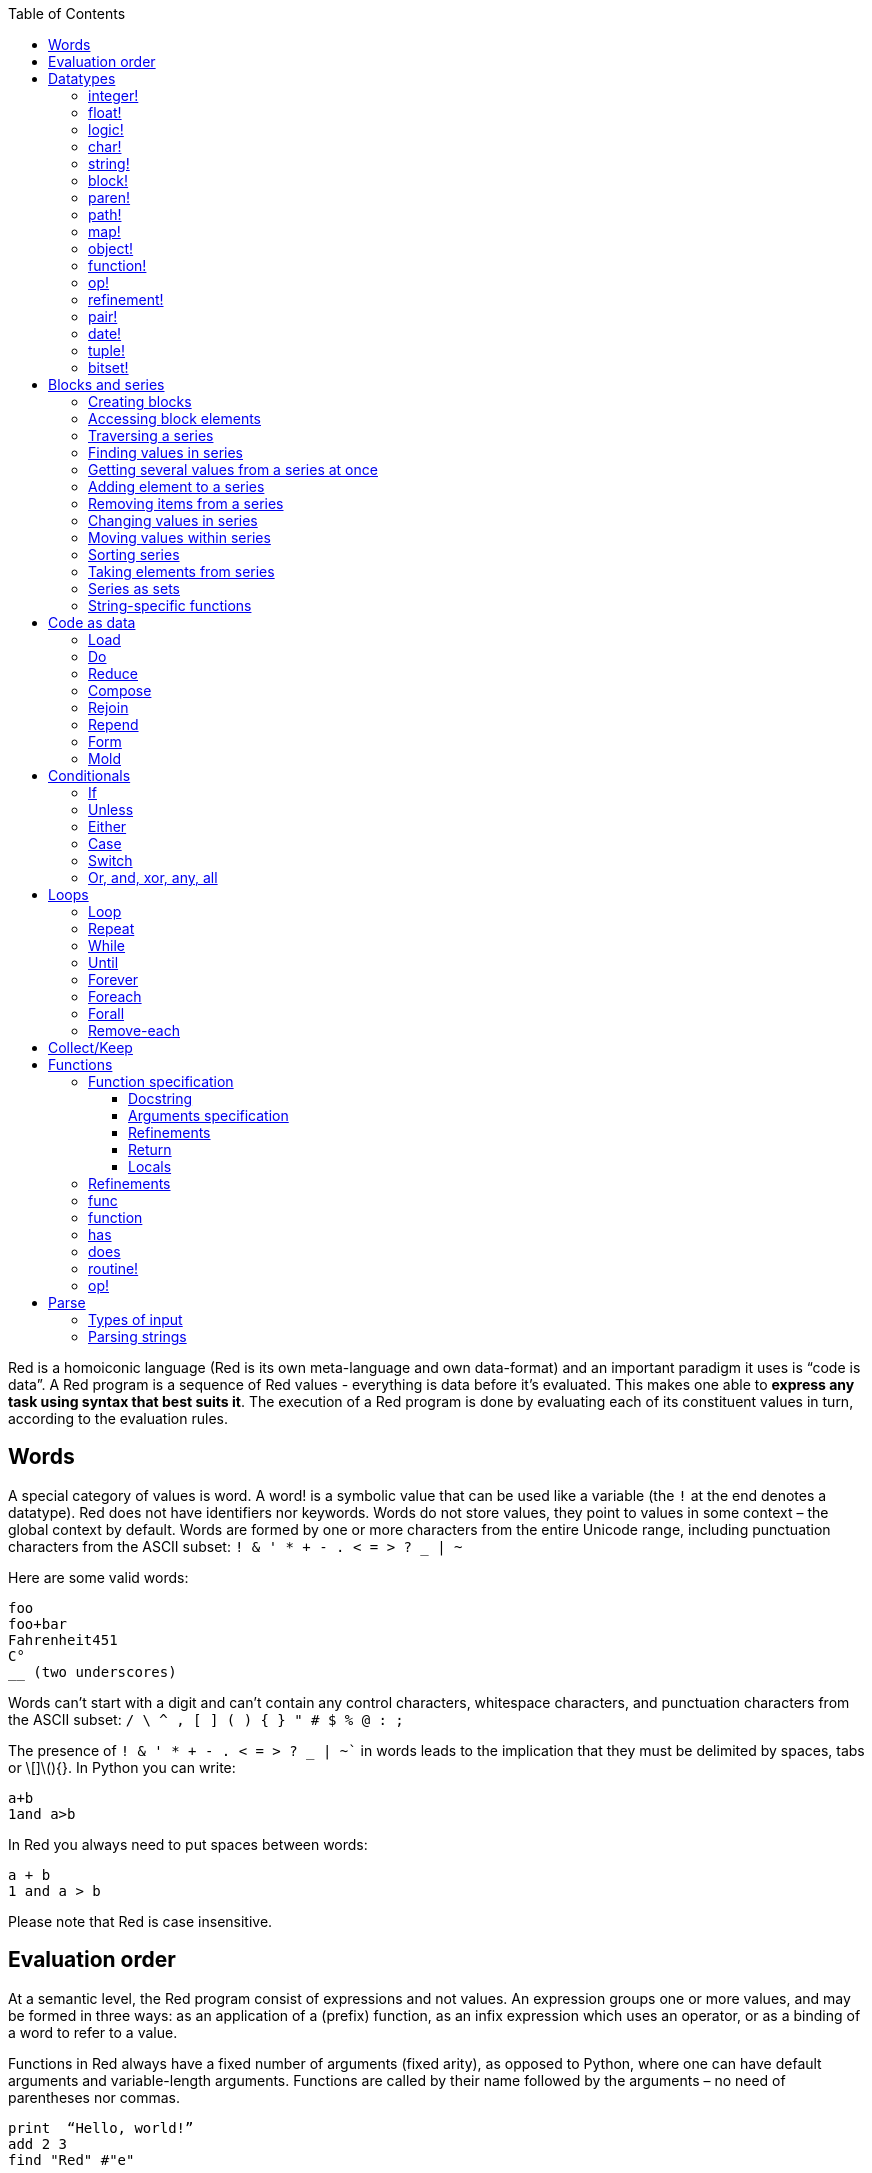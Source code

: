 :toc:
:toclevels: 3


Red is a homoiconic language (Red is its own meta-language and own data-format) and an important paradigm it uses is “code is data”. 
A Red program is a sequence of Red values - everything is data before it’s evaluated. This makes one able to *express any task using syntax that best suits it*. The execution of a Red program is done by evaluating each of its constituent values in turn, according to the evaluation rules.

== Words

A special category of values is word. A word! is a symbolic value that can be used like a variable (the `!` at the end denotes a datatype). Red does not have identifiers nor keywords. Words do not store values, they point to values in some context – the global context by default.
Words are formed by one or more characters from the entire Unicode range, including punctuation characters from the ASCII subset: `! & ' * + - . < = > ? _ | ~` 

Here are some valid words:

----
foo
foo+bar
Fahrenheit451 
C°
__ (two underscores)
----

Words can’t start with a digit and can’t contain any control characters, whitespace characters, and punctuation characters from the ASCII subset: `/ \ ^ , [ ] ( ) { } " # $ % @ : ;`

The presence of `! & ' * + - . < = > ? _ | ~`` in words leads to the implication that they must be delimited by spaces, tabs or \[]\(){}. In Python you can write:
----
a+b
1and a>b
----
In Red you always need to put spaces between words:
----
a + b
1 and a > b
----

Please note that Red is case insensitive.

== Evaluation order

At a semantic level, the Red program consist of expressions and not values. An expression groups one or more values, and may be formed in three ways: as an application of a (prefix) function, as an infix expression which uses an operator, or as a binding of a word to refer to a value.

Functions in Red always have a fixed number of arguments (fixed arity), as opposed to Python, where one can have default arguments and variable-length arguments. Functions are called by their name followed by the arguments – no need of parentheses nor commas.

----
print  “Hello, world!”
add 2 3
find "Red" #"e"
----

Operators are always binary operations, like `+` (addition), `-` (subtraction) and so on.

Evaluation of the operands of operators has precedence over function application and binding. There is no precedence between any two operators. This is different from Python, where the operators have different link:/https://docs.python.org/3/reference/expressions.html#operator-precedence[precedence]

----
2 + 2      ; evaluates to 4
2 + 3 * 4   ; evaluates to 20, not 14!
max 3 + 4 5   ; evaluates to 7
----

As you may have guessed, `;` starts a comment until the end of the line. 
Let’s take for example the following expression:

----
square-root 4 + 5
----

The operator `+` has precedence over the function `square-root` and that’s why Red first adds 5 to 4 and only then finds the square root of 9, resulting in 3.0.

Since the function arguments aren’t enclosed in parentheses, a programmer must know the arity of the functions. 

Evaluation order can be changed by the use of parentheses: 

----
2 + (3 * 4)    ; evaluates to 14
(length? "abcd") / 2
----

If we had written `length? "abcd" / 2`, it would have resulted in an error, because Red would first try to divide “abcd” by 2.

== link:/https://github.com/red/docs/blob/master/en/datatypes.adoc[Datatypes]

Red has a rich set of datatypes. Here are some types to start with:

=== integer!

32-bit numbers with no decimal point.

`1234, +1234, -1234, 60'000'000`

=== float!

 64-bit positive or negative number that contains a decimal point.

`+123.4, -123.4, 0042.0, 60'000'12'3.4`

=== logic!

Boolean values

`true false, yes no, on off`

* set-word! - Sets a reference to a value.

`text: "Python and Red"`

=== char!

Unicode code points.

`#"a", #"^C", #"^(esc)"`

=== string!

Sequence of Unicode code points (char! values) wrapped in quotes.

`“Red”`

Unlike “Python”, strings in Red are mutable. 
For  example, compare this Python code
----
>>> txt = "abcd"
>>> txt.upper()
'ABCD'
>>> txt
'abcd'
----
with Red:
----
>> txt: "abcd"
== "abcd"
>> uppercase txt
== "ABCD"
>> txt
== "ABCD"
----

Multiline strings are enclosed in {} and can contain double-quotes:
`{This text is
split in "two" lines}`

=== block!

Collections of data or code that can be evaluated at any point in time. Values and expressions in a block are not evaluated by default. This is one of the most versatile Red types.

`[], [one 2 "three"], [print 1.23], [x + y], [dbl: func[x][2 * x]]`

=== paren!
Immediately evaluated block!. Evaluation can be suppressed by using quote before a paren value. Unquoted paren values will return the type of the last expression.

`(1 2 3), (3 * 4), (x + 5)`

Please note that if `x` doesn’t have a value in the current context, the last example will throw an error.

=== path!

Series of values delimited by slashes /. Limited in the types of values that they can contain – integers, words or parens.

`buffer/1, a/b/c, data/(base + offs)`

Path notation is used for indexing a block. Please note that Red uses 1-based indexing.
The following Python code
----
>>> mylist = [3,1,4,2]
>>> mylist[0]
3
----

Can be written in Red as follows:
----
>> mylist: [3 1 4 2]
== [3 1 4 2]
>> mylist/1
== 3
----

One can access the nested values in a block using as many levels of `/` as needed:

----
>> a: [1 [2 3] "456"]
== [1 [2 3] "456"]
>> a/1
== 1
>> a/2
== [2 3]
>> a/2/2
== 3
>> a/3/1
== #"4"
----

=== map!

Associative array of key/value pairs (similar to Python's dictionary)

`#( ), #(a: 1 b: “two”)`

The keys can be any type of the following link:/https://github.com/red/docs/blob/master/en/typesets.adoc[typesets]: 
link:/https://github.com/red/docs/blob/master/en/typesets.adoc#scalar[scalar!], link:/https://github.com/red/docs/blob/master/en/typesets.adoc#all-word[all-word!], link:/https://github.com/red/docs/blob/master/en/typesets.adoc#any-string[any-string!]

=== object!

Named or unnamed contexts that contain word: value pairs.

----
xy: make object! [
    x: 45
    y: 12
    mult: func[k][x + y * k]    
]
----
Please not that at this time it is not possible to extend an object with new word: value pairs.
The objects in Red are prototype-based, and not class-based. 
You can create a new object `xyz` using `xy` as a prototype and describe just the new pairs:

----
>> xyz: make xy [z: 1000]
== make object! [
    x: 45
    y: 12
    mult: func [k][x + y * k]
    z: 1000
]
----

=== function!

user-defined functions. Functions have specification and body:

----
x+y: function [x y][x + y]
----

There are also other kinds of functions - func, does, has - that will be explained in more details in a section dedicated to functions.

=== op!

Infix function of two arguments.

`+ - * / // % ^`

=== refinement!

Refinement! values are symbolic values that are used as modifiers to functions or as extensions to objects, files, urls, or paths.

----
>> replace/all "Mississippi" #"i" #"e"
== "Messesseppe"
----

Without the `/all` refinement only the first "i" would be changed to "e".

=== pair!

Two-dimensional coordinates (two integers separated by a `x`)

`1x2, -5x0, -3x-25`

The pair fields can be accessed by /x and /y refinments (or /1 and /2)
`+, -, *, /, %, //, add, subtract, multiply, divide, remainder, and mod` can be used with pair! values.


=== date!

Calendar dates, relying on the Gregorian calendar.

`28-03-2021, 28/Mar/2021, 28-March-2021, 2021-03-28`

As you can see, different input formats for literal dates are accepted. 

The fields of any `date!` value can be accessed using path accessors - `/date`, `/year`, `/month`, `day` (or alternatively just `/1` `/2` `/3` `/4`) 

One can use addition and subtraction operations with date!, as well as with date! and integer!. Dates will be explored in a special section.

=== tuple!

Three to twelve positive integers separated by decimal points. Used for representing RGB and RGBA color values, ip addresses, and version numbers. 

`255.255.255.0`

=== bitset!

A `bitset!` is an array of bits used to store boolean values.

`make bitset! #"A"` `make bitset! "abc"`

== Blocks and series

A block is a set of values arranged in some order. They can represent collections of data or code that can be evaluated upon request. Blocks are a type of link:/https://github.com/red/docs/blob/master/en/typesets.adoc#series[series!] with no restriction on the type of values that can be referenced. A block, a string, a list, a URL, a path, an email, a file, a tag, a binary, a bitset, a port, a hash, an issue, and an image are all series and can be accessed and processed in the same way with the same small set of series functions

Blocks in Red are similar to Python’s lists, but don’t forget that blocks are not evaluated until it’s necessary. Compare these code snippets:

Python
----
>>> p_list=[2+3,5]
>>> p_list
[5, 5]
----

Red

----
>> red-block: [2 + 3 5]
== [2 + 3 5]
----

As you can see, red-block remains unchanged, while p_list is formed by the evaluated values of its constituents.

=== Creating blocks

Blocks are created by enclosing values (separated by whitespaces) in square brackets `[ ]`

----
[1 2 3]
[42 6 * 7 “forty-two” forty two]
----

Except literally, blocks can be created at runtime using a `make` constructor: 

----
>> make block! 20
== []
----

The above code creates and empty block pre-allocated for 20 elements.

Block can also be created by converting other values:

----
>> msg: "send %reference.pdf to mail@site.com at 11:00"
== "send %reference.pdf to mail@site.com at 11:00"
>> type? msg
== string!
>> to block! msg
== [send %reference.pdf to mail@site.com at 11:00:00]`
----

Here `msg` is of string! type. When converted to a `block!`, each part of the string is converted to a Red value (of course if it represents  a valid Red value):

----
>> foreach value to block! msg[print [value  ":" type? value]]
send : word
reference.pdf : file
to : word
mail@site.com : email
at : word
11:00:00 : time
----

The above code iterates over the items of the block created from a string using `to` conversion and prints the value and its type.

Please note that `to` function (technically it’s an link:/https://github.com/red/docs/blob/master/en/datatypes/action.adoc[`action!`]) expects a datatype OR an example value to which to convert the given value. This means that instead of `block!` we can use any literal block, even`[]`:

----
>> to [] msg
== [send %reference.pdf to mail@site.com at 11:00:00]
----

=== Accessing block elements

Now that you know what a block is and how you create one, let’s try to access block’s items. Let’s work with ` data: [3 1 4 1 5 9]`.  The simplest way one can reference an item in a block is using the item’s index in the block. Unlike Python, Red uses 1-based indexing. So, to get the first item we use `path notation` and an integer index:

----
data/1
== 3
>> data/2
== 1
----

Alternatively, we can use `pick`:

----
>> pick data 3
== 4
----

Please note that in Red it’s not possible to use `path notation` to index a literal block (or series). It’s perfectly valid to write in Python:

----
>>> [2,3,1][2]
1
----

To achieve a similar behavior in red we use `pick`:

----
>> pick [2 3 1] 3
== 1
----

A useful feature of `pick` is the possibility to use a `logic!` value for the index. The `true` value refers to the first item in the block (series) and the `false` value – to the second item.

----
>> pick data 2 > 3
== 1
>> pick data 2 < 3
== 3
----

Speaking of first and second items of a block, Red has predefined functions for accessing the first 5 items of a series:

----
>> first data
== 3
>> second data
== 1
>> third data
== 4
>> fourth data
== 1
>> fifth data
== 5
----

Let’s consider another block of values: ` signal: [a 2 7 b 1 8 c 2 8] `. Here `a b c` are just `word!`s – that is they represent themselves until they 	have some value in some context. 

----
>> first signal
== a
----

So , the first item if `signal` is just `a`. 

----
>> type? first signal
== word!
----

If we try to get the value `a` refers to, we get an error:

----
>> get first signal
*** Script Error: a has no value
*** Where: get
*** Stack:  
----

However, if we assign `a` value in the current (global) context, the first item of `signal` will be referring to it:

----
>> a: "abc"
== "abc"
>> get first signal
== "abc"
----

Of what use are the words in a block? We can use them to mark positions in the block for an easy access:

----
== 7
>> signal/a
== 2
>> signal/b
== 1
>> signal/c
== 2
----

Alternatively, we can use `select` to find a value in a series and get the value after it:

----
>> select signal 'a
== 2
>> select signal 2
== 7
>>
----

=== Traversing a series

Let’s try to navigate within a block/series. Our new block will be `b: [1 2.0 #"3" "four"]`

`head` returns a series at its first index. Please note – the entire series, not the element at that position.

----
>> b
== [1 2.0 #"3" "four"]
>> head b
== [1 2.0 #"3" "four"]
----

Similarly, there is `tail` that returns a series at the index after its last value.

----
>> tail b
== []
----

Here `[]` is an empty block – there are no elements in the series at its tail.

If we are interested in the elements of a series between its head and tail, we can use `next` to iterate over the series. `next` returns a series at the next index:

----
>> next b
== [2.0 #"3" "four"]
>>
----

Please be careful - `next` doesn’t update the series, that’s why you need to use a `set-word!` to re-assign it:

----
>> next b
== [2.0 #"3" "four"]
>> b
== [1 2.0 #"3" "four"]
>> b: next b
== [2.0 #"3" "four"]
>> b
== [2.0 #"3" "four"]
----

Let’s compare Red’s `next` to Python’s `next()` method. 

----
>>> a = [1,'2',[1,2,3]]
>>> a_it = iter(a)
>>> next(a_it)
1
>>> next(a_it)
'2'
>>> next(a_it)
[1, 2, 3]
----

Python’s next()` returns a single element and not the list. If at any point you convert the iterator to a list using `list(a_it)` or `[*a_it]`, the iterator is exhausted and a subsequent call to `next(a_it)` raises a `StopIteration` exception. 

We said that `head` refers to the series at its first index – index 1. We can check the current index of a series with `index?`

----
>> b
== [2.0 #"3" "four"]
>> index? b
== 2
>> head b
== [1 2.0 #"3" "four"]
>> index? head b
== 1
>> index? tail b
== 5
----

Don’t forget that `tail` returns the series at the index after its last item. So `index? tail b` returns one more than the length of `b`.

We can find the length of a series using `length?`:

----
>> length? b
== 4
----

We can check if a series is at its head (first index) or tail with `head?` and `tail?` respectively:

----
>> b
== [1 2.0 #"3" "four"]
>> head? b
== true
>> b: next b
== [2.0 #"3" "four"]
>> head? b
== false
>> b: tail b
== []
>> tail? b
== true
----

We saw that we can go from head to tail in a series using `next`. Similarly, we can go backwards with `back`:

----
>> b
== [1 2.0 #"3" "four"]
>> tail b
== []
>> back tail b
== ["four"]
----

Both `next` and `back` change the current index of a series one step at a time. In contrast, `skip` allows bigger “jumps” relative to the current index. 

----
>> head? b
== true
>> skip b 2
== [#"3" "four"]
----

The series is at its head (first index) and we are `skip`ping 2 indices. The result is the series 2 indices after its head:

----
>> index? skip b 2
== 3
----

Don’t forget that the series head has index 1. We can use negative offset as a second argument to `skip`:

----
>> skip tail b -2
== [#"3" "four"]
----

We start at the tail of `b` and go two steps backwards, we will get the series two indices before its tail.

----
>> index? tail b
== 5
>> index? skip tail b -2
== 3
----

Please note that `skip`, `next` and `back` don’t go beyond series’ head/tail:

----
>> index? skip b 20
== 5
>> index? skip tail b -20
== 1
>>
----

The `at` functions has functionality similar to `skip`, but returns the series at a given index, instead of at an offset (relative to the current index).

----
>> head? b
== true
>> skip b 1
== [2.0 #"3" "four"]
>> at b 1
== [1 2.0 #"3" "four"]
----

`at` allows a negative integer for its `index` argument:

----
>> at tail b -1
== ["four"]
----

We will finish our tour of series navigation functions with `offset?`. Not surprisingly, It returns the offset between two series positions.

----
>> offset? b tail b
== 4
>> b
== [1 2.0 #"3" "four"]
>> subtract index? tail b index? b
== 4
----

As you can see, `offset?` is the difference between two indices in a series. 

=== Finding values in series

=== Getting several values from a series at once
 
We saw how one can access a single value from a series using index and path notation, `pick` and `select`. It is very often necessary to get more than one value from a series at once. In such cases we use `copy`.
 
----
>> c: copy b
== [1 2.0 #"3" "four"]
----
 
Here we created a new series `c` with values that are copies of the values of `b`. If we just used a `set-word!` without the `copy` function,  we would have created a reference to `b`. In such case any change in either `b` or `c` would result in changing the other, as they share a single series:
 
----
>> b
== [1 2.0 #"3" "four"]
>> c: b
== [1 2.0 #"3" "four"]
>> b/1: 11
== 11
>> b
== [11 2.0 #"3" "four"]
>> c
== [11 2.0 #"3" "four"]
----

If want to copy just a part of the series, we can use `copy` with refinement `/part`. The first argument indicates where to start, the second – how many elements to copy.

----
>> b: [1 2.0 #"3" "four"]
== [1 2.0 #"3" "four"]
>> copy/part b 2
== [1 2.0]
>> copy/part at b 2 2
== [2.0 #"3"]
>> copy/part tail b -3
== [2.0 #"3" "four"]
>>
----

In the second example we start not at the head of the series, but at its second index.

You can think of `copy/part` as using Python slices:

----
>>> a=[1,2.0,'3','four']
>>> a[:2]
[1, 2.0]
>>> a[-3:]
[2.0, '3', 'four']
----

You might be now wondering if it’s possible to mimic Pythons slicing with a step in Red. Python does it using the third parameter of the slice notation.


----
a[::2]
[1, '3']
----

Red uses a different function for this - `extract`:

----
>> extract b 2
== [1 #"3"]
>> extract next b 2
== [2.0 "four"]

----

=== Adding element to a series

Until now we were only taking elements from a series. Let’s see how to add new items. If we need to add one or more elements at the tail of a series, we do it with `append`:

----
>> append b 5
== [1 2.0 #"3" "four" 5]
----

We can append several copies of the element using `/dup` refinement:

----
>> append/dup b 6 3
== [1 2.0 #"3" "four" 5 6 6 6]
----

Python has two separate methods for adding new elements to a list as a single value or multiple values - `append()` and `extend()

----
>>> a=[1,2,3,4]
>>> a.append(5)
>>> a
[1, 2, 3, 4, 5]
>>> a.append([6,7])
>>> a
[1, 2, 3, 4, 5, [6, 7]]
>>> a.extend([8,9])
>>> a
[1, 2, 3, 4, 5, [6, 7], 8, 9]
----

Red uses the `/only` refinement to append the new value as block:

----
>> a: [1 2 3 4]
== [1 2 3 4]
>> append a [5 6]
== [1 2 3 4 5 6]
>> append/only a [7 8]
== [1 2 3 4 5 6 [7 8]]
----

We can add elements at any position in a series using `insert`

---- 
>> b: [1 2.0 #"3" "four" 5 6 6 6]
== [1 2.0 #"3" "four" 5 6 6 6]
>> insert b 'zero
== [1 2.0 #"3" "four" 5 6 6 6]
>> b
== [zero 1 2.0 #"3" "four" 5 6 6 6]
>> insert/only at b 2 [2]
== [1 2.0 #"3" "four" 5 6 6 6]
>> b
== [zero [2] 1 2.0 #"3" "four" 5 6 6 6]
----

Please note that we need to use the `only` refinement when we need the new element be added as a block, otherwise the block contents would be added.

=== Removing items from a series

We can remove values from a series using `remove`:

----
>> s: "Hello world!"
== "Hello world!"
>> remove s
== "ello world!"
>> s
== "ello world!"
>>
----

`remove`  returns the series at the same index after removing
In Python you use `del` to remove an item at the specified index (I’ll mention `pop()` in a subsequent section):

----
>>> a=[3,1,4,1,5]
>>> del a[2]
>>> a
[3, 1, 1, 5]
----

The argument can be a series at some specific index:

----
s: "Hello world!"
== "Hello world!"
>> remove at s 6
== "world!"
>> s
== "Helloworld!"
----

If we need to remove more than one value, we can use the `/part` refinement:

----
>> remove/part at s 6 3
== "ld!"
>> s
== "Hellold!"
>>
----

One way to do this in Python is to use `del` with list slicing, like `del a[2:5]`
Sometimes the whole series should the emptied, or all elements after certain index to be removed. It can be done with `remove/part`, but there is a special function for this - `clear`. It removes series values from current index to tail and returns the new tail.

----
>> s: "Hello world!"
== "Hello world!"
>> clear at s 6
== ""
>> s
== "Hello"
----

A special case of removing items from series is getting rid of whitespaces from srtings or `none` from blocks. Red has a special function for this operation - `trim`:

---- 
>> txt: "   Removes space from a string or NONE from a block.  "
== {   Removes space from a string or NONE from a block.  }
>> trim txt
== "Removes space from a string or NONE from a block."
>> trim/all txt
== "RemovesspacefromastringorNONEfromablock."
>> trim/with txt #"e"
== "RmovsspacfromastringorNONEfromablock."
>> data
== [345 none 1123 none none 0 -34]
>> trim reduce data
== [345 1123 0 -34]
---- 

There are cases when you need to append a value to a series if it’s not found in the series, otherwise remove it. Red uses `alter` for this operation.

----
a: [1 2 3 4 5 4]
== [1 2 3 4 5 4]
>> alter a 4
== false
>> a
== [1 2 3 5 4]
----

In this example there were two 4. `alter` removed the first one and returned `false` - this means that the value has been removed and not added.

=== Changing values in series

To change a value (or consecutive values) in Red we use `change`. We need to indicate the series we want to change and the new value. If we give a single value, the value at the current index of the series will be changed to the new value:

----
>> a: [3 1 4 1 5]
== [3 1 4 1 5]
>> change at a 2 10
== [4 1 5]
>> a
== [3 10 4 1 5]
>>
----

This corresponds to Python’s assignment that refers to the item’s index within a list:

----
>>> a=[3,1,4,1,5]
>>> a[1]=10
>>> a
[3, 10, 4, 1, 5]
----

If the new value is a block, Red will change the values starting at the current index with the values from the block, appending the new values if needed:

----
>> b: [2 3 1]
== [2 3 1]
>> change at b 2 [4 5 6 7]
== []
>> b
== [2 4 5 6 7]
----

In contrast, Python changes a single value with a single value, keeping the list:

----
>>> b=[2,3,1]
>>> b[1]=[4,5,6,7]
>>> b
[2, [4, 5, 6, 7], 1]
----

If we need to do a similar thing in Red, we would use the `/only` refinement (please note how the similar actions are described with the same word - `only` in this case, analogous to `/only` in `append` and `insert`)

----
>> b: [2 3 1]
== [2 3 1]
>> change/only at b 2 [4 5 6 7]
== [1]
>> b
== [2 [4 5 6 7] 1]
----

If we need to change a given number of values with several values, we can do it with the `/part`  refinement:

----
>> b: [2 3 1]
== [2 3 1]
>> change/part at b 2 [4 5 6 7] 1
== [1]
>> b
== [2 4 5 6 7 1]
---- 

While `change` changes a series based on index, `replace` changes the series based on value/pattern.

`replace` series pattern value – replaces a pattern (a specific value or a `parse` rule) in a series (any-block!, aby-string!, binary! or vector!) with a new value, in place.

---- 
>> fruit: "Äpfel"
== "Äpfel"
>> replace fruit #"Ä" "Ae"
== "Aepfel"
>> data: [pos: 10x10 speed: 3x2 mass: 20 grid: 10x10]
== [pos: 10x10 speed: 3x2 mass: 20 grid: 10x10]
>> replace/all data 10x10 5x5
== [pos: 5x5 speed: 3x2 mass: 20 grid: 5x5]
---- 

As you see, we can replace pairs in blocks as easiliy as characters in strings. 

Although `parse` needs a separate tutorial, lets see how `replace` can benefit from using a `parse` rule for its pattern:

---- 
>> replace/all data pair! 0x0
== [pos: 0x0 speed: 0x0 mass: 20 grid: 0x0]
---- 

I used the last value of ` data` block from the previous example and the simple `pair!` rule with `replace/all` - it replaced all values of `pair!`  datatype in the block with a new value – `0x0`.

=== Moving values within series

Every series is an ordered collection of elements. Sometimes we need to change the order of the elements in a block/series. In such cases, we use `move`:

----
>> a: ["red" "green" "blue" "yellow"]
== ["red" "green" "blue" "yellow"]
>> move back tail a next a
== ["blue"]
>> a
== ["red" "yellow" "green" "blue"]
----

The two arguments to `move` are just series – that’s why we can move elements from one series to another, not just from one position in a series to another position in the same series:

----
>> b: ["cyan" "magenta"]
== ["cyan" "magenta"]
>> move at a 2 b
== ["green" "blue"]
>> b
== ["yellow" "cyan" "magenta"]
----

`move` has a `/part` refinement too for moving more than one element at once.

When we need to exchange a single element between series, we use `swap`:

----
>> a
== ["red" "green" "blue"]
>> b
== ["yellow" "cyan" "magenta"]
>> swap a b
== ["yellow" "green" "blue"]
>> a
== ["yellow" "green" "blue"]
>> b
== ["red" "cyan" "magenta"]
----

=== Sorting series

A special case of moving values within series is sorting. The goal of sorting is to arrange the elements of a series according some criterion, for example a number list from smallest number to the largest. 

---- 
>> a: [53 81 67 51 13 4 3 71 48 92]
== [53 81 67 51 13 4 3 71 48 92]
>> sort copy a
== [3 4 13 48 51 53 67 71 81 92]
>> a
== [53 81 67 51 13 4 3 71 48 92]
---- 

When used without refinemens, `sort` arranges the items in ascending order, as it’s seen from the example above. `sort` modifies the series, that’s why you need to make a copy of your data if you still need the original arrangement.  The Python analogues are as follows:

. Sorting in Python and Red
[cols="1,1"] 
|===
|Python |Red

|list.sort()
|sort list

|sorted(list)
| sort copy list
|===


When you need to sort in descending order, use the `/reverse` refinement:

---- 
>> days: ["Monday" "Tuesday" "Wednesday" "Thursday" "Friday" "Saturday" "Sunday"]
== ["Monday" "Tuesday" "Wednesday" "Thursday" "Friday" "Saturday" ...
>> probe sort/reverse days
["Wednesday" "Tuesday" "Thursday" "Sunday" "Saturday" "Monday" "Friday"]
== ["Wednesday" "Tuesday" "Thursday" "Sunday" "Saturday" "Monday" "Friday"] 
---- 

You can sort just the initial part of a series using the `/part` refinement:

---- 
>> text: ["Lorem" "ipsum" "dolor" "sit" "amet," "consectetur" "adipiscing" "elit."]
== ["Lorem" "ipsum" "dolor" "sit" "amet," "consectetur" "adipiscing" "elit."]
>> sort/part text 5
== ["amet," "dolor" "ipsum" "Lorem" "sit" "consectetur" "adipiscing" "elit."]
---- 

You can see that only the first five words have been sorted and the remaining block stayed unsorted.

An interesting feature of `sort` is that it can treat the series as a set of fixed size records. Let’s illustrate this concept with the following example. Let’s assume we have the following `map` 

---- 
>> id-name-map: #(3 “John” 5 “Johan” 1 “Ivan” 2 “Jean” 4 “Giovanni” 6 “Juan”)
== #(
    3 “John”
    5 “Johan”
    1 “Ivan”
    2 “Jean”
    4 “Giovanni”
    6 “Juan”
)
>> id-name-map/3
== “John”
>> id-name-block: to block! id-name-map
== [
    3 “John” 
    5 “Johan” 
    1 “Ivan” 
    2 “Jean” 
    4 “Giovanni” 
    6 “Juan...
>> id-name-block/3
== 5
>> sort/skip id-name-block 2
== [
    1 “Ivan” 
    2 “Jean” 
    3 “John” 
    4 “Giovanni” 
    5 “Johan” 
    6 “Juan...
---- 

`id-name-map` is a `map` that associates an id to a name (note that it’s not guaranteed that the key-value pairs are in any specific order in a map; `sort` doesn’t work on maps). We convert the map to a block. The block `id-name-block` is flat and id – name pairs are preserved. We sort the block using the `/skip` refinement with value 2 – that is `sort` treates the block as a set of records with size 2 by their first firld. It sorts the `id` s and the names “associated” with them. 

When we treat a series as fixed size records, we can also use `/all` - it compares all fields.

It is possible to use `/compare` refinement. It accepts a number (offset) or a function. When the argument to `/compare` is an offset, we also need to use the `/skip` refinement, because it supposes we treat the series as fixed size records. It uses the offset to sort the records by their `n` th field, where `n` is the argument to `/compare`.

---- 
>> shapes: [
[        triangle 50 255
[        rectangle 225 340
[        square 200 200
[    ]
== [
    triangle 50 255 
    rectangle 225 340 
    square 200 200
]
>> sort/skip/compare copy shapes 3 1
== [
    rectangle 225 340 
    square 200 200 
    triangle 50 255
]
>> sort/skip/compare copy shapes 3 2
== [
    triangle 50 255 
    square 200 200 
    rectangle 225 340
]
>> sort/skip/compare copy shapes 3 3
== [
    square 200 200 
    triangle 50 255 
    rectangle 225 340
]
---- 

We have a block of 9 values, which we want to treat as records of size 3 – that is the name of the shape, it’s `x` coordinate and it’s `y` coordinate. ` sort/skip/compare copy shapes 3 1` sorts the block as records of size 3 (`/skip` and parameter 3) by the 1st value of each record (`/compare` with argument 1). The next examples demonstrate sorting according to the 2nd (`x` coordinate) and 3rd (`y` coordinate) fields.

When the argument to the `/compare` refinement is a function, it needs to be a function with exactly 2 arguments, because it will be called for each two elements that are currently sorted. We’ll talk about functions in more details in a dedicated section. For the moment let’s just sort a block of strings according to their length:

---- 
colors: ["transparent" "gray" "red" "white" "beige" "aqua" "black" "blue"]
sort/compare colors func[x y][(length? x) <  length? y]
== ["red" "gray" "blue" "aqua" "black" "white" "beige" "transparent"]
---- 

I’ve used an anonymous function with two arguments `x` and `y`, that compares wherher the length of the first argument is less than the length of the second. `sort` used this function an argument for the `/compare` refinement and sorted the strings according the comparison in the function.

=== Taking elements from series

We saw that we could remove elements from series. Sometimes we need to use these elements and not just discard them. This is done using `take`:

----
>> a
== ["yellow" "green" "blue"]
>> color: take a
== "yellow"
>> color
== "yellow"
>> a
== ["green" "blue"]
----

The element at the current index was removed from the series, and returned as result. `/part` refinement is available in `take’ too. Use `/last` when you need to take element(s) from the tail of a series. 
Python’s `pop()` is similar to Red’s `take` (with no `/part` refinement)

----
>>> a=[3,1,4,1,5]
>>> last_a=a.pop()
>>> a
[3, 1, 4, 1]
>>> last_a
5
----

----
>> a: [3 1 4 1 5]
== [3 1 4 1 5]
>> last-a: take/last a
== 5
>> a
== [3 1 4 1]
----

=== Series as sets

Sometimes we only need to know what the series elements are, regardless of their count and order. In such cases we treat the series as a set. 
We re move the duplicates in a series using `unique`:

----
>> a: [3 1 4 1 5]
== [3 1 4 1 5]
>> unique a
== [3 1 4 5] 
>> a
== [3 1 4 1 5]
>> unique "AbracadABra"
== "Abrcd"
----

Please note that in the last example Red has removed the lowercase `a` to. By default, Red is case insensitive. In order to distinguish between uppercase ans lowercase characters, we need to use the `case` refinement:

---- 
>> unique/case "AbracadABra"
== "AbracdB"
----

The series is not updated by the call to `unique` - you need to reassign it if you want to use the result as a new value for the series.
Please note that there is no `set` datatype in Red as in Python:

----
>>> a=[3,1,4,1,5]
>>> set_a=set(a)
>>> set_a
{1, 3, 4, 5}
>>> type(set_a)
<class 'set'>
----

Red provides the following operations on data sets: `union`, `difference`, `intersect` and `exclude`. 

=== String-specific functions

Let’s take a look at some functions that works only in string series.

`split` breaks a string into pieces using the specified delimiter(s). The delimiter can be a character, a string, or a bitset.

---- 
>> legend: "Break a string series into pieces using the provided delimiters"
== {Break a string series into pieces using the provided delimiters}
>> split legend space
== ["Break" "a" "string" "series" "into" "pieces" "using" "the" "provided" "delimiters"]
---- 

`space` is a predefined value for the space character `#” “`. The result of `split` is a block of strings. Spliting on string values is straightforward:

---- 
>> split "Mississippi" "ss"
== ["Mi" "i" "ippi"]
---- 

A `bitset!` is an array of bits that is used to store boolean values. Bitset indexing is zero based with 1 values representing `true`, and 0 values representing `false`.  Bitsets are used to model sets of non-negative integers such as Unicode Code Points.

---- 
>> make bitset! #"A"   ; create a bitset with bit 65 set
== make bitset! #{000000000000000040}
>> make bitset! "hi"   ; create a bitset with bits 104 and 105 set
== make bitset! #{00000000000000000000000000C0}
---- 

Red provides a shortcut for `make bitset!` - `charset`. This is what we are going to use in our example of splitting on a bitset. Let’s split a string on vowels `aoeiu`:

---- 
>> str: "A vowel is a syllabic speech sound pronounced..."
== "A vowel is a syllabic speech sound pronounced..."
>> vowel: charset "AOEIUaoeiu"
== make bitset! #{000000000000000044410400444104}
>> split str vowel
== ["" " v" "w" "l " "s " " syll" "b" "c sp" "" "ch s" "" "nd pr" "n" "" "nc" "d..."]
---- 

`pad` - as its name implies, pads a string (or a formed value) with spaces, on the right side by default. 

---- 
>> pad "text" 10
== "text      "
---- 

Use the `/left` refinement when you need to pad the string on the left side.

---- 
>> foreach n [999 15 7 1078][print pad/left n 4]
 999
  15
   7
1078
---- 

I will introduce the `foreach` loop in a subsequent section – it goes through all the items in a series. In this example, I printed each element of the block padded with spaces to four characters on the left side. You can use another character for padding with `/with` refinement.

When you need to change the case of a string, you can use `lowercase` and `uppercase`:

---- 
>> lowercase "Red and Python"
== "red and python"
>> uppercase "red and python"
== "RED AND PYTHON"
---- 

Note that they change the string in place – make a `copy` when you need to preserve the original formatting. Python’s `upper()` and `lower()` methods return a new string.

Red provides functions to encode/decode strings and binary! values to/from binary-coded strings. `enbase` encodes a string into a binary-coded string; `debase` decodes a binary-coded string to binary value. The possible bases are 2, 16, 58 and 64. The default is BASE-64. Use `/base` refinement with when you need one of 2, 16 or 58.

---- 
>> enbase "binary-coded"
== "YmluYXJ5LWNvZGVk"
>> debase "YmluYXJ5LWNvZGVk"
== #{62696E6172792D636F646564}
>> to-string debase "YmluYXJ5LWNvZGVk"
== "binary-coded"
---- 

Note that `debase` returns a `binary!` - that’s why you need to convert the result explicitly to a string when necessary.

---- 
>> enbase/base "15" 2
== "0011000100110101"
>> enbase/base to-binary 15 2
== "00000000000000000000000000001111"
---- 

In the example above, you can see how you can convert decimal integers to binary. 

You can use `compress` to compress data of `any-string!` or `binary!` type and `decompress` to decompress it. ZLIB and DEFLATE formats are supported.

== Code as data

As you already know, an important paradigm in Red is “code is data”. We said that everything is just data until evaluated. 

=== Load

Usually every computer program starts as text that is analyzed, parsed and interpreted/compiled. Red has the `load` function that reads and evaluates a source and returns a value or block of values.

---- 
>> src: {n: 5 loop n [print "Hello world!"]}
== {n: 5 loop n [print "Hello world!"]}
>> src->code: load src
== [n: 5 loop n [print "Hello world!"]]
>> foreach item src->code [print[mold item ":" type? item]]
n: : set-word
5 : integer
loop : word
n : word
[print "Hello world!"] : block
---- 

`src` is a string. We load it to a block named scr->code. Red has analyzed the string and converted each part to a Red-value. I used `foreach`to traverse the block and print the molded (more about molding will follow soon) value and its Red type.

`load` has several refinements like `/next` (loads only the next value), `/part` (limits the loading to a certain position) or `/as` (specifies the type of data – e.g. bmp, gif, jpeg, png)

=== Do

When we want not only to load the data (convert it to Red values), but to execute it, we use `do`. It evaluates and executes all the values and returns the last one.

---- 
>> src->code
== [n: 5 loop n [print "Hello world!"]]
>> do src->code
Hello world!
Hello world!
Hello world!
Hello world!
Hello world!
---- 

Here we used `do` to execute a block of Red values (`src->code`). Note that we could use `do` just as easily with `src`, that is with a string value.  

---- 
>> do src
Hello world!
Hello world!
Hello world!
Hello world!
Hello world!
---- 

`do` has `/next` refinement too (do only the next value)

`do` is similar to Python 3 `exec()` function. Don’t forget that `do` returns the result of the last evaluation; `exec()` doesn’t return any value (returns `None`). Python’s `eval()` returns a value, but it only accepts a single expression.

=== Reduce

`reduce` returns a copy of a block with all its expressions evaluated. This is very useful when we need to use the data from a block that was created dynamically in another function or DSL (like View or Draw).

---- 
>> str: "some text"
== "some text"
>> n: 10
== 10
>> data: ['num 2 * n 'len length? str]
== ['num 2 * n 'len length? str]
>> reduce data
== [num 20 len 9]
---- 

`data` is composed of seven values with the following datatypes: lit-word, integer, word, word, lit-word ,word and word. What `reduce` does is get the values words refer to, evaluate all the expressions and collect the results in a block. `lit-words` evaluate to themselves, that’s why they remain in the reduced block.

---- 
>> select reduce data 'num
== 20
---- 

You can use the `/into` refinement of `reduce` - it allows you to append the results from `reduce` to the block you have given as an argument to `/into`, instead of creating a new block.
 
=== Compose

`compose` is similar to `reduce` but it only evaluates the parens in a block.

---- 
>> set [x  y size] [32 25 20]
== [32 25 20]
>> x
== 32
>> y
== 25
>> size
== 20
>> compose[circle (as-pair x * size y * size) 100]
== [circle 640x500 100]
---- 

`x`, `y` and `size` are all words that have values in the current context. `as-pair` is a Red function that takes two numbers and returns a `pair!` composed of them. `circle` is part of `Draw` dialect and draws a circle (or an ellipse) with given center (a pair of coordinates) and a radius (or radii for ellipses). If I had used `reduce` in the example above, I would have gotten an error `*** Script Error: circle has no value` - that’s why in the previous example I used `lit-words` (`'num` and `'len`).

=== Rejoin

`rejoin` reduces and joins a block of values. 

---- 
>> toy: "dog"
== "dog"
>> qty: 10
== 10
>> toy-ref: rejoin[toy ": " qty " pieces"]
== "dog: 10 pieces"
---- 

`rejoin` evaluates all the values in the block and joins them to a new series. The type of the result is implied by the first value of the block:

---- 
>> rejoin [qty [20 12]]
== "1020 12"
>> rejoin [[20 12 ] qty]
== [20 12 10]
>> rejoin ["file" %.ext]
== "file.ext"
>> rejoin [%file  ".ext"]
== %file.ext
---- 
 
=== Repend

`repend` appends a reduced value to a series and returns the series head:

---- 
>> toy2: "doll"
== "doll"
>> qty2: 12
== 12
>> repend copy toy-ref ["; " toy2 ": " qty2 " pieces"]
== "dog: 10 pieces; doll: 12 pieces"
---- 
Note how `repend` reduces the values before appending them, in contrast to `append`:

---- 
>> values: [20 15]
== [20 15]
>> repend copy values [qty qty2]
== [20 15 10 12]
>> append copy values [qty qty2]
== [20 15 qty qty2]
---- 

`append` does not evaluate the values, as seen from the example above - `qty` and `qty2` remain just words.

`repend` has a refinement `/only` for appending a block of values as a block (of reduced values).

=== Form

`form` returns a user-friendly string representation of a value:

---- 
>> a: ["red" "orange" "yellow"]
== ["red" "orange" "yellow"]
>> form a
== "red orange yellow"
---- 

=== Mold

`mold` returns a source format string representation of a value.

---- 
>> mold a
== {["red" "orange" "yellow"]}
>> m: #(a 10 b[3 1 2])
== #(
    a: 10
    b: [3 1 2]
)
>> mold m
== {#(^/    a: 10^/    b: [3 1 2]^/)}
>> print mold m
#(
    a: 10
    b: [3 1 2]
)
---- 

`mold` is similar to Python’s `repr()` function.

== Conditionals

As we said before, Red does not have any keywords. Where some other programming languages use special constructs for control flow, Red uses (native) functions.

=== If

When we want to execute some code depending on a condition, we use `if `. It expects two arguments:  a conditional expression and a block to evaluate. If the conditional expression is true, the block is evaluated, otherwise the function returns none.
Using blocks as code is a common pattern in Red. Blocks stay unevaluated until feeded into some function. 

----
>> hooray!: [print "Weekend at last!"]
== [print "Weekend at last!"]
>> if now/weekday > 5 hooray!
Weekend at last!
>> now/weekday
== 6
----
`hooray!` is just a block consisting of a word! `print` and a string! “Weekend at last!”. Red just makes the `set-word!` `hooray!` to refer to the literal block that follows. At this point, `print` inside the block is just a word and doesn’t mean anything. 

The conditional expression in our example is `now/weekday > 5`. `now` is a native function that returns a value of `date!`  datatype, set to the current date and time. `/weekday` is a `refinement!` to `now` that determines which day of the week is a given date, 1 for Monday. So we simply check if the weekday is greater then Friday and if it is, we want the block that we have given as a second argument evaluated. More often the then-block argument of `if` is a literal block, but don’t forget that if could have been declared and even changed before its use. Or it can be changed after its first use and used for another purposes.

Red’s `if condition then-block` works similar to Pythons `if condition: code-block`, where code-block is either a one line of code immediately following the semicolon, or an indented block of code.

Now it’s the right time to compare the comparison operators in Python and Red:

.Comparison operators in Python and Red
[cols="1,1,2"] 
|===
|Python |Red |Name

|==
|=
|Equal to

|!=
|<>
|Not equal to

|>
|>
|Greater than

|<
|<
|Less than

|>=
|>=
|Greater than or equal to

|#<#=
|#<#=
|Less than or equal to

|===


Note that the simple comparison is just `=` in Red. There is `==` too, but it performs a stricter comparison, taking also under account the datatypes of the values:

----
>> 345 = 345.0
== true
>> 345 == 345.0
== false
---- 

`not` is used when we need to reverse the meaning of a Boolean expression. Remember that booleans are a `logic!` type in Red. True is indicated by any one of `true, on, yes`; False – by any one of `false, off, no`. 

---- 
>> not true
== false
>> not off
== true
>> not not no
== false
>> not 10 > 20
== true
----

=== Unless
You can write `if not condition`, but there is a convenient function for this pattern, `unless`:

---- 
>> a: 10
== 10
>> unless a >= 20 [print "a is less then 20"]
a is less then 20
---- 

=== Either
`if` and `unless` execute the code in the then-block when the condition is met; they do not provide an alternative. If you need to execute an appropriate code for the either Boolean results of a condition, you use `either`:

---- 
>> print either now/weekday > 5 ["Weekend"]["workday"]
workday
---- 

As you can see, `either` corresponds to Pythons `if-else` statement – if the condition is true, the first block is executed, otherwise – the second one.

If you need to reproduce the Pythonic `if-elif-else`, you’ll need to cascade two or more `eiter` function calls: `either cond1 [true-block-1][either cond2[true-block-2][false-block]]`.

=== Case

Sometimes you need to select one block of code to execute from many, based on which one has a true condition.

---- 
color: "Red"
RYB-type: case [
    find ["Red" "Yellow" "Blue"] color ["Primary color"]
    find ["Orange" "Green" "Purple"] color ["Secondary color"]
    find ["Vermilion" "Amber" "Chartreuse" "Teal" "Violet" "Magenta"] color ["Tertiary color"]
]
print RYB-type
---
Primary color
---- 

The syntax is `case block`, where `block` is a block of pairs, each pair consisting of condition and block to execute. `case` evaluates the block after the first true condition.
One important thing to remember about `case` is that the pairs don’t have to be connected in any way. There’s a `/all` refinement, that evaluates the block after every true condition.

---- 
color: "Teal"
case/all [
    true [prin [form color " is a "]]
    find ["Red" "Yellow" "Blue"] color [print "Primary color"]
    find ["Orange" "Green" "Purple"] color [print "Secondary color"]
    find ["Vermilion" "Amber" "Chartreuse" "Teal" "Violet" "Magenta"] color [print "Tertiary color"]
true [print "Analysls complete! "]
]
---
Teal  is a Tertiary color
Analysls complete!
----

=== Switch

Another form of branching is achieved using `switch`. It accepts a value of any type as a first argument and a block, consisting of any number of value – block pairs as its second argument. The block after the value that matches the first argument is evaluated.

---- 
n: 2
switch n [
    1 ["one"]
    2 ["two"]
    3 ["three"]
]
---
"two"
---- 

If the value is not found in the block, `switch` returns `none`. If you need it to return some specific value in case the first argument is not found, use `/default` refinement:

---- 
color: "Orange"
switch/default color [
    "Blue" [0.0.255]
    "Red" [255.0.0]
    "Beige" [255.228.196]
] [0.0.0]
--- 
0.0.0
---- 

Python doesn’t have a `switch` or `case` statement yet (Python 3.10 is going to have a `match/case` syntax. Until then you can use `if/elif/else` statement, or use a `get()` method with a dictionary as a workaround.

=== Or, and, xor, any, all

Very often the Boolean condition is not a simple one but compound, consisting of different parts combined using logcal operators. We already used `not`, which returns the logical complement of a value. 

`or` returns `true` if either of the arguments or both of them are true.

---- 
>> a: 10
== 10
>> a > 0 or (a < 20)
== true
---- 

Please note the use of parentheses around the right hand side argument of `or`. This is due to the fact that `or` is an op! (infix function) and there is no precedence. The left-hand side argument is if type `logic!` (`a > 0` is evaluated to `true`) and if there were no parentheses, Red would have tried to calculate `true or a` first. But `a` is a number and that would have resulted in an error.

`and` returns `true` only if both arguments are `true`.

`xor` returns true if only one of the arguments is true.

`or`, `and` and `xor` are also used for the bitwise operations on numbers.

Sometimes there are a lot of conditons that should be combined. It is often more convenient to use `all`/`any` functions. Let’s change our last example so that it uses `all`:

---- 
>> all [a > 0 a < 20]
== true
---- 

So, `all` takes a block of values, evaluates them and returns `true` if they are all true, or `none` otherwise. 

In order to demonstrate `any`, let’s pretend that we want to check if a given point is outside of a given rectangle. The point is defined as a `pair!` of integers and the rectangle – as two pairs of integers (it’s top-left and bottom-right corners).

---- 
p: 50x23	; point with x = 50,  y = 23
tl: 40x40	; top-left corner, x = 40, y = 40
br: 100x100	; bottom-right corner, x = 100, y = 100
any [
    p/x < tl/x
    p/y < tl/y
    p/x > br/x
    p/y > br/y
]
 ---
true
---- 

The `y` coordinate of our point is less than the `y` coordinate of the top-left corner of the rectangle. Only this condition is true, but it is sufficient to know that the point lies outside of the rectangle.

Be carefull when you try to apply some patterns you may have adopted with Python: in Python empty strings / lists / tuples / dictionaries etc. have `falsy` Boolean values, zero numeric values – too. This is not the case in Red:

---- 
>> to logic! []
== true
>> to logic! ""
== true
>> to logic! #()
== true
>> to logic! 0
== true
>> to logic! 0.0
== true
---- 

On the other hand, the Boolean value of `none` is `false`:

----
>> to logic! none
== false
----
 
== Loops

=== Loop

The simplest of the looping constructs in Red is `loop`. It takes a value (an integer! or a float! – that is automatically truncated to an integer) and a block as its arguments and evaluates the block as many times as the value. Of course the value can be a word and not just a literal numeric value.

---- 
>> loop 5 [print "I Am a Strange Loop"]
I Am a Strange Loop
I Am a Strange Loop
I Am a Strange Loop
I Am a Strange Loop
I Am a Strange Loop
---- 

=== Repeat

`repeat` is the more useful cousin of `loop`. It evaluates a given block a predefined number of times, while a loop counter keeps a track of the iterations. The starting value of the counter is 1.

---- 
>> n: 4
== 4
>> repeat count n [print["Iteration number" count]]
Iteration number 1
Iteration number 2
Iteration number 3
Iteration number 4 
---- 

Here `n` is the number of times to evaluate the block and `count` is the iteration counter.

You can think of `repeat x y []`  as Python’s `for x in range(y): …` (Just don’t forget that Red starts the repeat counter at 1):

---- 
>>> for n in range(5): print(n)
0
1
2
3
4
---- 

=== While

When it’s not known in advance how many times a loop will be exexcuted, it’s a good idea to use `while` or `until`. `while` takes a condition-block and a body-block as arguments and evaluates the body as long as the condition evaluates to truthy value.

---- 
>> text: "Red is a next-gen programming language, strongly inspired by REBOL "
== {Red is a next-gen programming language, strongly inspired by REBOL }
>> while [not empty? text][print take/part text index? find text space]
Red 
is 
a 
next-gen 
programming 
language, 
strongly 
inspired 
by 
REBOL 
---- 

In the example above the condition block is `[not empty? text]` - we simply check if there are still some characters left  in `text` and if there are, we evaluate the body. We find the next space in `text`, get its index, and take (remove) and print this part (substring) of `text`. After each step the condition is checked and if it’s still true, the body is evaluated again.

`while` loop in Red is analogous to Python’s `while` loop.

=== Until
In contrast to `while`, `until` requires only one block. The block is evaluated until the last value in the block is true. This means that the block is executed at least once, whereas with `while` the execution of the block can be skipped altogether. 

Let’s‘ see `until` in action with the follwong example. It demonstrates a simple conversion of a number from decimal to binary number system:

---- 
num: 13
base: 2
digits: copy []
until [
   insert digits num % base
   zero? num: to-integer num / base
]
---- 

---- 
>> probe digits
[1 1 0 1]
---- 

`num` is the number we want to convert to binary, `base` is the new number system base (changing it allows for the code to work for other number systems) and `digits` is an empty block that will contain the digits after conversion. We start a `until` loop, find the remainder from dividing the current value of `num` to `base` and insert the remainder to the head of `digits` (I inserted  the elements instead of appended them because otherwise I would need to reverse the block at the end). Then I find the new value of num by dividing it by `base` and casting it to an integer. The last value in the block is the result of checking `num` against `0` with `zero?`.  If it is false (`num` is not zero), we are not finished yet, so we loop again with the new value of `num`; otherwise we exit the loop.

=== Forever
Well, `forever` does what it’s name implies – loops through the block that follows and executes it indefinitely.

=== Foreach

`foreach is most probably the most frequently used looping construct in Red.  It expects three arguments as follows:

`foreach 'word series body`

`word` is a word (or block of words) that is set to the current value of the series at each iteration. `series` is the series to iterate and `body` is a block of expressions to be evaluated at each iteration. 

---- 
>> foreach toy ["car" "doll" "puppy" "robot" "teddy bear"][print toy]
car
doll
puppy
robot
teddy bear
---- 

When `word` is a block of words, that many values are taken from the series current index onward and the words are assigned that values.

---- 
>> foreach [toy qty] ["car" 2 "doll" 3 "puppy" 1 "robot" 1 "teddy bear" 2][print [toy ":" qty]]
car : 2
doll : 3
puppy : 1
robot : 1
teddy bear : 2
---- 
I’m sure you have already guessed that Red’s `foreach` is almost analogous to Python’s `for var in iterable: code`:

---- 
 >>> for toy in ["car","doll","puppy","robot","teddy bear"]: print(toy)
car
doll
puppy
robot
teddy bear
---- 

There is a slight, but important, difference though. When in Red we use a block of words, at each iteration `foreach` takes exactly as many values from the series as the number of words in the block. That is, the series is treated as a flat list and the structure of each value is not important. At the opposite, when we use `for` with two or more variables in Python, the list is expected to be constructed of lists/tuples, each with exactly the same number of items as there are variables:

---- 
>>> for toy,qty in [("car",2),("doll",3),("puppy",1),("robot",1),("teddy bear",2)]:
print(toy,qty)

car 2
doll 3
puppy 1
robot 1
teddy bear 2
---- 

Python’s `for` consumes exactly one value from the iterable at each step, no matter how many variables/items in the substructure.


=== Forall

We saw that `foreach` traverses the series, getting one value from it at a time.  We may think its functionality is similar to this code:

---- 
toys: ["car" "doll" "puppy" "robot" "teddy bear"]
repeat idx length? toys [
    print[toys/:idx]
]
--- 
car
doll
puppy
robot
teddy bear
---- 

In fact, the index/position in the series is not explicitly known with `foreach` - all we know is the current value of the series (of course we can add a counter and update it at each iteration, but that’s different story).

That’s why Red has another looping function - `forall` - that exposes the series at each iteration.

`forall 'word body` evaluates the body for all values in the series (‘word refers to series we want to iterate over).

Did you notice the `'` in front of `word`? This is very important. As you remember, I used a literal block in the `foreach` example. I could have set a word to refer to it and use it as an argument to `foreach`, that’s completely fine. There is no freedom of choice with `forall` - it must be a `word` and cannot be a literal block! The reason is simple – we use the word itself to refer to the series at each iteration (there is no additional word to set).

What `forall` does is start at the head and go to the next series at each iteration:	
---- 
>> forall toys [probe toys]
["car" "doll" "puppy" "robot" "teddy bear"]
["doll" "puppy" "robot" "teddy bear"]
["puppy" "robot" "teddy bear"]
["robot" "teddy bear"]
["teddy bear"]
== ["teddy bear"]
---- 

Did you observe the difference with `foreach`? In our example `toys` refers to the entire series, not to a particular value at some index. This means that at each iteration we know where exactly in the series are we. 
The above example can be written in Python using `for` loop with `range()` from 0 to the length of the list and a slice starting at the current loop variable at each iteration:

---- 
>>> toys = ["car","doll","puppy","robot","teddy bear"]
>>> for idx in range(len(toys)): print(toys[idx:])

['car', 'doll', 'puppy', 'robot', 'teddy bear']
['doll', 'puppy', 'robot', 'teddy bear']
['puppy', 'robot', 'teddy bear']
['robot', 'teddy bear']
['teddy bear']
---- 



We can easily use all series navigation functions with `toys` - `next back index? head? tail?` etc. inside the body of a `forall` loop:

---- 
>> forall toys[print[length? toys tail? next toys]]
5 false
4 false
3 false
2 false
1 true
---- 

`forall` loop is very useful when we want to change all the values of the series in place. Let’s consider the following simple case: we have a list of numbers and want it updated after multiplying each of them by some coefficient. 

---- 
>> a: [2 3 11 7 16]
== [2 3 11 7 16]
>> coef: 2.5
== 2.5
>> forall a[a/1: coef * a/1]
== 40.0
>> a
== [5.0 7.5 27.5 17.5 40.0]
---- 

Since `a` refers to the series as a whole, we need to tell Red that we want the item at the current index to be multiplied by the coefficient – that’s why we used `a/1`.

=== Remove-each

`remove-each 'word data body` - traverses `data`, sets `word` to the current value of `data` at each iteration and removes the current value if `body` returns truthy value.

---- 
words: ["premium" "launch" "false" "minister" "breathe" "dawn" "raw" "earthquake" "grow" "entertainment"]
remove-each w words[(length? w) > 6]
== ["launch" "false" "dawn" "raw" "grow"]
---- 

At each iteration we check if the length of `w` is greater than 6. If it is, `remove-each` removes the value from `words`.

== Collect/Keep

Very often, we traverse a series and gather all or some of the elements (possibly after some transformation) in a new series. We saw that `forall` is very handy when we are concerned with all of the series’ elements – we can change them in place. When we want to gather the elements in a new series, one option is to start with an empty series, loop through all of the elements of the existing series and append the ones we are interested in to the newly allocated series:

---- 
>> numbers: copy[]
== []
>> numbers: collect[loop 10[keep random 50]]
== [3 31 17 1 13 4 3 21 48 42]
>> numbers: [3 31 17 1 13 4 3 21 48 42]
== [3 31 17 1 13 4 3 21 48 42]
>> even-nums: copy[]
== []
>> foreach n numbers[if even? n[append even-nums n]]
== [4 48 42]
---- 
An alternative to the above code is to use the `collect` - it accepts a block and collects in a new block all the values that have been passed to its `keep` function. Let’s rewrite the last example using `collect`:

---- 
>> numbers
== [3 31 17 1 13 4 3 21 48 42]
>> even-nums: collect[foreach n numbers[if even? n[keep n]]]
== [4 48 42]
---- 

We can use `/into` refinement of `collect` to append the newly collected items into a specified buffer (that can be an existing or a new block), instead of in a new block.


== Functions

Until now we have been using Red’s predefined functions. It’s now time to learn how to define our own functions.

Functions can be created using one of the predefined words `func`, `function`, `has`, or `does`, or using `make` with `function!` as its first argument (type). Let’s start with a simple example:

---- 
square: func[n][n * n]
---- 

---- 
>> square 9
== 81
---- 

We define `square` to be a function with one argument `n`, that returns its argument squared (multiplied by itself): `n * n`. As you can see, the arguments are enclosed in a block that is the first argument to `func`. That block is said to be the function’s specification. The second block, the function’s body, contains all the expressions that the function evaluates. The last computed value in the body is returned as a result of the function. If the result should be returned earlier than the last expression in the body due to branching, we can use `return` followed by a value/expression.


=== Function specification

As we saw, the function specification block contains the arguments that the function needs for its workings. Arguments are the only mandatory fields of the function specification (for functions with agruments).  There can be other fields though, that make functions better documented and more powerful. 

==== Docstring 

An optional string that may be used to document the purpose and working of the function. It precedes the arguments.

==== Arguments specification

One or more words, each followed by optional block of the allowed datatypes for the argument, followed by optional string that describes the argument.

==== Refinements

Refinements are optional.  In the context of functions refinements are symbolic values that are used as modifiers to function’s behavior. They start with forward slash `/`, followed by one or more Unicode characters, including punctuation characters from the ASCII subset: `! & ' * + - . < = > ? _ | ~{backtick}`.  Refinements can have optional documenting string, as well as optional arguments with the same syntax as the ordinary function arguments.

==== Return

The function specification can have a return section – that is `return:` followed by a block with the result’s allowed typesets (TBD).

==== Locals

The optional argument /local may be used to list the words that are local for the function.


Let’s update the `square` function with a more detailed specification and add a refinement. 

---- 
square-c: func[
    "Squares the input"
    n [number!] "Number to be squared"
    /scale "multiply the result with a coefficient"
    coef [number!] "multiplier"
    return: [number!]
    /local result
][
    result: n * n
    result: result * either scale [coef][1]
]
---- 

=== Refinements

Let me explain how refinements work with test calls to the function `square-c` we just defined:

---- 
>> square-c 25
== 625
>> square-c/scale 25 1.25
== 781.25
---- 

In the body of our function we first calculate `result` to be the argument `n` multiplied by itself (squared). Then we multupliy it by either `coef` or 1, depending on the presence of `/scale` refinement. Note that `result` is defined to be local for the function body.

Refinements don’t always need to have arguments - in many cases they work as flags. However, when they have arguments, we can use a slightly different logic. Instead of checking the refinement for existence, we can check directly if its argument exists:

----
square-c: func[n  /scale coef][ n * n * any [coef 1]]
----

We multiply `n` by `n` and then by the first truthy value in the block following `any` - `coef` if exists (if the function was called with `/scale` refinemet), otherwise by 1.

Let’s see what are the differences between the four types of functions I mentioned earlier.

=== func

The built-in function `func` is defined as shorthand for `make function!`. All words that are not listed after `/local` in the function’s specification are bound to the global context. That means that if we hadn’t marked `result` as local in our `square-c` function, had we had a word in the global context named `result`, it would be set to the value of `result` from the `square-c` body.

=== function

`function` is similar to func, but it adds all set-words and words from iterators found in the body to the list of local arguments except the ones that occur in a block following the `/extern` refinement

=== has

`has` defines a function without other arguments than local words, thus `has [<arguments>] <block>` is equivalent to `func [/local <arguments>] <block>`.

=== does

`does` defines a function with no arguments, so `does <block>` is equal to `func [ ] <block>`

=== routine!

`routine` is a function with a Red specification and Red/System body. The routine specification takes Red datatypes as arguments and return value, and automatically converts them to appropriate Red/System types when called. A program that contains `routine` values can not be interpreted, it should be compiled since it contains Red/System (low level) code.

=== op!

`op!` values are infix functions of exactly two arguments. They are constructed from existing functions, including `native!`, `action!` and `routine!`. `op!` takes evaluation precedence over other function types. 

Let’s demonstrate the creation of an `op!` value with a simple `range` function:

---- 
..: make op! function[a b][
    collect[
        while[a <= b][
            keep a
            a: a + 1 
        ]
    ]
]
---- 

We define `..` to be an `op!`, constructed from a function of two arguments. The function itself just loops over and collects the integer values that are in the closed interval formed by the function’s arguments. 

---- 
>> 1 .. 5
== [1 2 3 4 5]
>> foreach n 40 .. 42 [print n]
40
41
42
----

== Parse

Parse dialect is an embedded domain-specific language (DSL) of Red that allows concise processing of input series with grammar rules.

Coming from Python, you are most probably familiar wit regular expressions. Regexes are sequences of characters that specifie search patterns, usually used by string-searching algorithms for "find" or "find and replace" operations on strings. Red `Parse` provides this string-level functionality and much more – it works not only with `any-string!` , but also with `binary!` and `any-block!` series. That means that `parse` is capable of parsing blocks of Red values too.

The usage is as follows:

`parse input rules`.

`input` is any `series!` value except for `image!` and `vector!`. `rules` is a `block!` value with valid Parse dialect content (top-level rule).

By default, `parse` returns `logic!` value to indicate whether or not provided grammar rules succeeded in fully matching the input series. However, it is possible for `parse` to return a `block!` instead of `logic!` value, when `collect` rule is used.

Also by defualt `parse` is case-insensitive, following Red semantics. We can use the `/case` refinement to enable the case-sensitivity.

=== Types of input

The working of `parse` rules depends on the type of input series. When parsing `any-block!`, matching by character set has no meaning and always fails. When the input is of `any-string!` type,  matching by datatype or type set is not supported. For `binary!` the matching by datatype or type set is supported for UTF-8 encoded values; such match succeeds if matched portion of the input represents one of the datatype’s literal forms, blank characters before tokens are automatically skipped.

Please refer to link:/https://github.com/red/docs/blob/master/en/parse.adoc[Parse documentation] for complete and more formal description of `parse`. 

I’ll give some basic examples of parsing strings, blocks and binaries.

=== Parsing strings

---- 
>> parse "Mississippi" ["Mi" 2 "ssi" "ppi"]
== true
---- 

Here we parse the string "Mississippi" with a block of rules as follows:

* "Mi" – a literal string
* 2 "ssi" – exactly two consecutive "ssi" ("ssissi")
* "ppi" – a literal string

---- 
>> parse "Red lang" ["Red " ["f" | "l"] "ang"]
== true
---- 

* "Red " – a literal string
* ["f" | "l"] – a subrule that introduces two alternatives: "f" or "l".
* “ang” – a literal string 

When parsing strings, instead of numerous "|", we can use charsets:

---- 
>> f-or-l: charset "fl"
== make bitset! #{0000000000000000000000000208}
>> parse "Red lang" ["Red " f-or-l "ang"]
== true
---- 

`f-or-l` rule checks if at the current position is a single character from the charset "fl".

Suppose we want to validate a hypothetical serial number that consists of three groups of four hexadecimal digits, separated by hyphens, for example `1A2B-3C4D-5E6F`

---- 
digits: charset "0123456789"
letters: charset "abcdefABCDEF"
hex: union digits letters
group: [4 hex]
ser-num: [group "-" group "-" group]
str: "1A2B-3C4D-5E6F"
---- 

---- 
>> parse str ser-num
== true
>> parse "1A2B-3C4D-5E6." ser-num
== false
---- 

Let’s change our parsing rule so that it allows the groups be composed of 3 or 4 hexadecimal digits. We only need to change the `group` rule to `[3 4 hex]` - now it looks for 3 to 4 (inclusive) digits.

---- 
>> parse "A23B-3C4-5E4" ser-num
== true
---- 